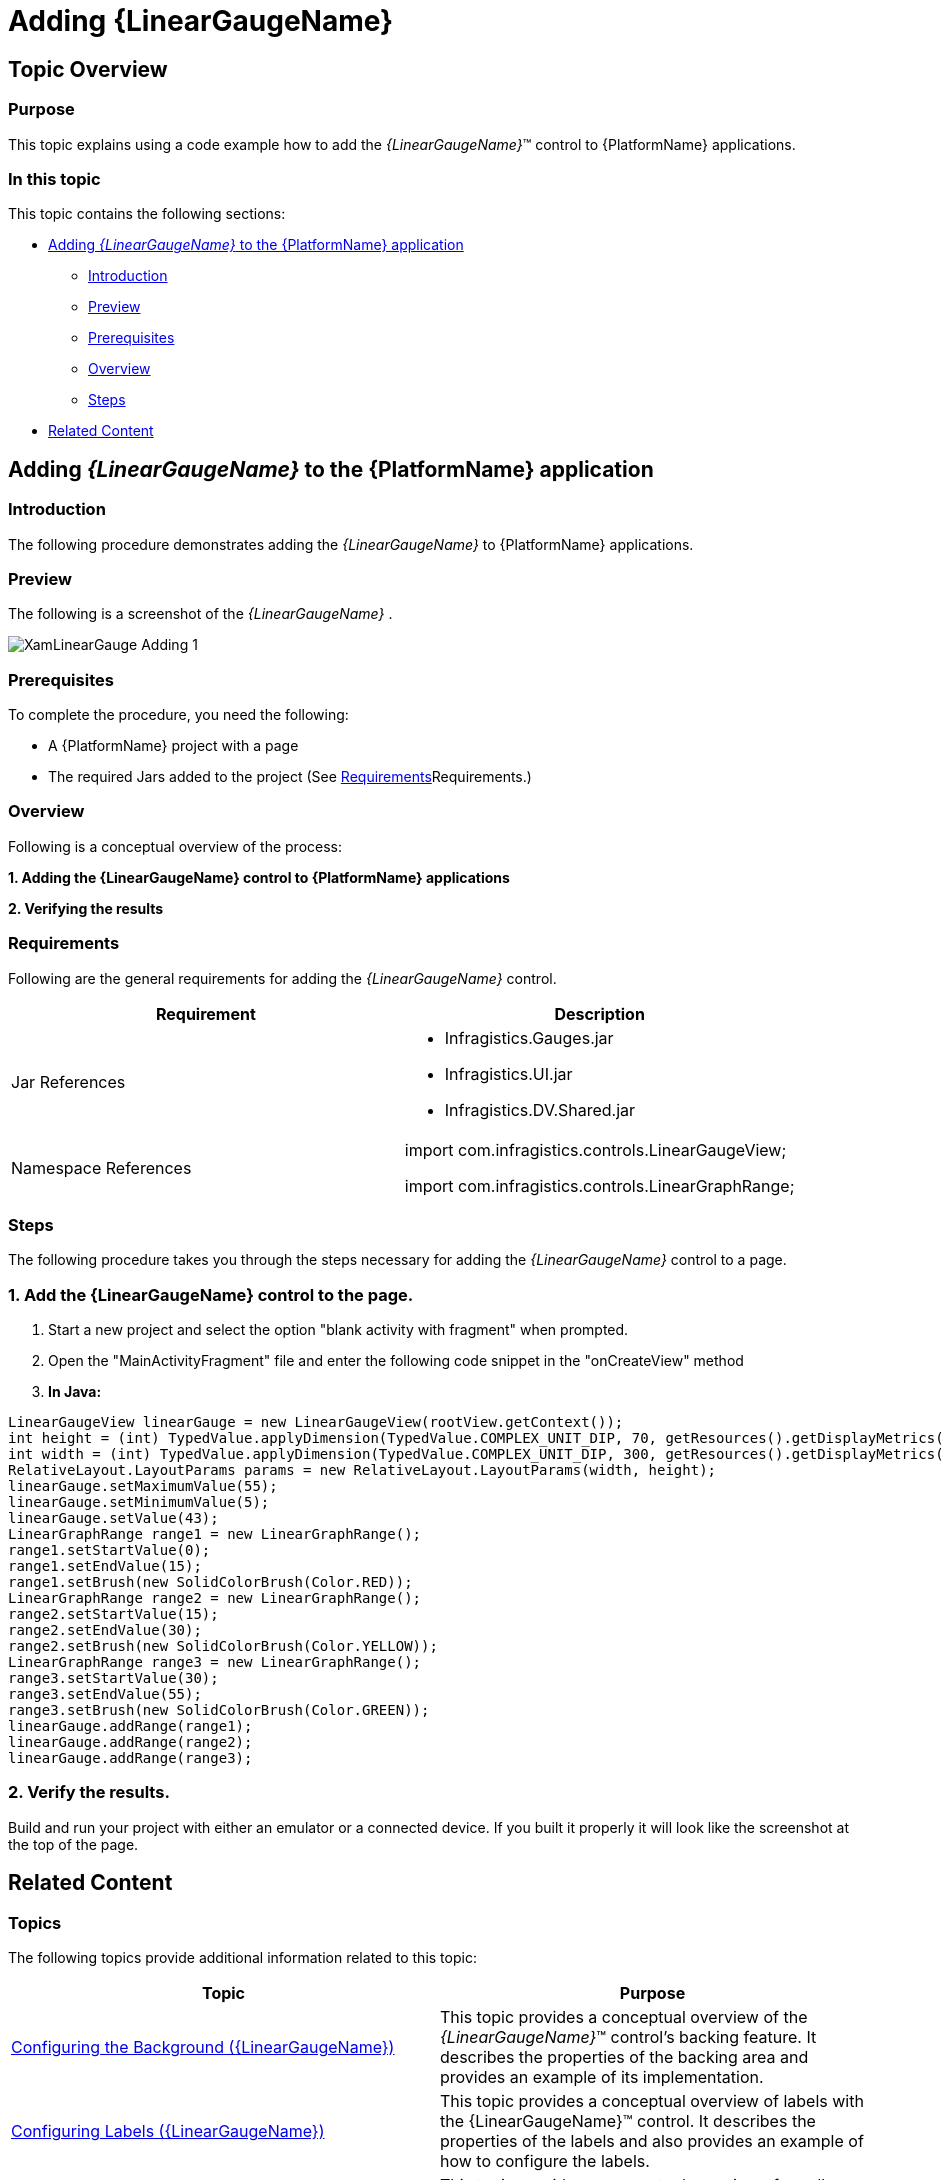 ﻿////
|metadata|
{
    "name": "android-adding-linear-gauge",
    "controlName": ["{LinearGaugeName}"],
    "tags": [],
    "guid": "feb10bdf-4cc6-45ce-b33c-aa7bb722be11",
    "buildFlags": ["ANDROID"],
    "createdOn": "2015-07-01T15:23:08.8447303Z"
}
|metadata|
////

= Adding {LinearGaugeName}

== Topic Overview

=== Purpose

This topic explains using a code example how to add the  _{LinearGaugeName}_™ control to {PlatformName} applications.

=== In this topic

This topic contains the following sections:

* <<Adding,Adding  _{LinearGaugeName}_   to the {PlatformName} application>>

** <<Introduction,Introduction>>
** <<Preview,Preview>>
** <<Prerequisites,Prerequisites>>
** <<Overview,Overview>>
** <<Steps,Steps>>

* <<RelatedContent,Related Content>>

[[Adding]]
== Adding  _{LinearGaugeName}_   to the {PlatformName} application

[[Introduction]]

=== Introduction

The following procedure demonstrates adding the  _{LinearGaugeName}_   to {PlatformName} applications.

[[Preview]]

=== Preview

The following is a screenshot of the  _{LinearGaugeName}_  .

image::images/XamLinearGauge_Adding_1.png[]

[[Prerequisites]]

=== Prerequisites

To complete the procedure, you need the following:

* A {PlatformName} project with a page
* The required Jars added to the project (See <<_Ref361648047,>>Requirements.)

[[Overview]]

=== Overview

Following is a conceptual overview of the process:

*1. Adding the {LinearGaugeName} control to {PlatformName} applications*

*2. Verifying the results*

[[_Ref361648047]]

=== Requirements

Following are the general requirements for adding the  _{LinearGaugeName}_   control.

[options="header", cols="a,a"]
|====
|Requirement|Description

|Jar References
|
* Infragistics.Gauges.jar 

* Infragistics.UI.jar 

* Infragistics.DV.Shared.jar 

|Namespace References
|import com.infragistics.controls.LinearGaugeView; 

import com.infragistics.controls.LinearGraphRange;

|====

[[Steps]]

=== Steps

The following procedure takes you through the steps necessary for adding the  _{LinearGaugeName}_  control to a page.

=== 1. Add the {LinearGaugeName} control to the page.

[start=1]
. Start a new project and select the option "blank activity with fragment" when prompted.
[start=2]
. Open the "MainActivityFragment" file and enter the following code snippet in the "onCreateView" method
[start=3]
. *In Java:*

[source,js]
----
LinearGaugeView linearGauge = new LinearGaugeView(rootView.getContext());
int height = (int) TypedValue.applyDimension(TypedValue.COMPLEX_UNIT_DIP, 70, getResources().getDisplayMetrics());
int width = (int) TypedValue.applyDimension(TypedValue.COMPLEX_UNIT_DIP, 300, getResources().getDisplayMetrics());
RelativeLayout.LayoutParams params = new RelativeLayout.LayoutParams(width, height);
linearGauge.setMaximumValue(55);
linearGauge.setMinimumValue(5);
linearGauge.setValue(43);
LinearGraphRange range1 = new LinearGraphRange();
range1.setStartValue(0);
range1.setEndValue(15);
range1.setBrush(new SolidColorBrush(Color.RED));
LinearGraphRange range2 = new LinearGraphRange();
range2.setStartValue(15);
range2.setEndValue(30);
range2.setBrush(new SolidColorBrush(Color.YELLOW));
LinearGraphRange range3 = new LinearGraphRange();
range3.setStartValue(30);
range3.setEndValue(55);
range3.setBrush(new SolidColorBrush(Color.GREEN));
linearGauge.addRange(range1);
linearGauge.addRange(range2);
linearGauge.addRange(range3);
----

=== 2. Verify the results.

Build and run your project with either an emulator or a connected device. If you built it properly it will look like the screenshot at the top of the page.

[[_Ref348111483]]

[[RelatedContent]]

== Related Content

=== Topics

The following topics provide additional information related to this topic:

[options="header", cols="a,a"]
|====
|Topic|Purpose

| link:radialgauge-configuring-the-backing.html[Configuring the Background ({LinearGaugeName})]
|This topic provides a conceptual overview of the _{LinearGaugeName}_™ control’s backing feature. It describes the properties of the backing area and provides an example of its implementation.

| link:radialgauge-configuring-labels.html[Configuring Labels ({LinearGaugeName})]
|This topic provides a conceptual overview of labels with the {LinearGaugeName}™ control. It describes the properties of the labels and also provides an example of how to configure the labels.

| link:radialgauge-configuring-needles.html[Configuring Needles ({LinearGaugeName})]
|This topic provides a conceptual overview of needles with the {LinearGaugeName}™ control. It describes the properties of the needles and also provides an example of how to configure them.

| link:radialgauge-configuring-ranges.html[Configuring Ranges ({LinearGaugeName})]
|This topic provides a conceptual overview of the {LinearGaugeName}™ control’s ranges. It describes the properties of the ranges and provides an example of how to add ranges to the radial gauge.

| link:radialgauge-configuring-the-scale.html[Configuring the Scale ({LinearGaugeName})]
|This topic provides a conceptual overview of the {LinearGaugeName}™ control’s scale. It describes the properties of the scale and also provides an example of how to implement it.

| link:radialgauge-configuring-tick-marks.html[Configuring the Tick Marks ({LinearGaugeName})]
|This topic provides a conceptual overview of tick marks with the {LinearGaugeName}™ control. It describes the tick marks’ properties and provides an example of how to implement them.

|====